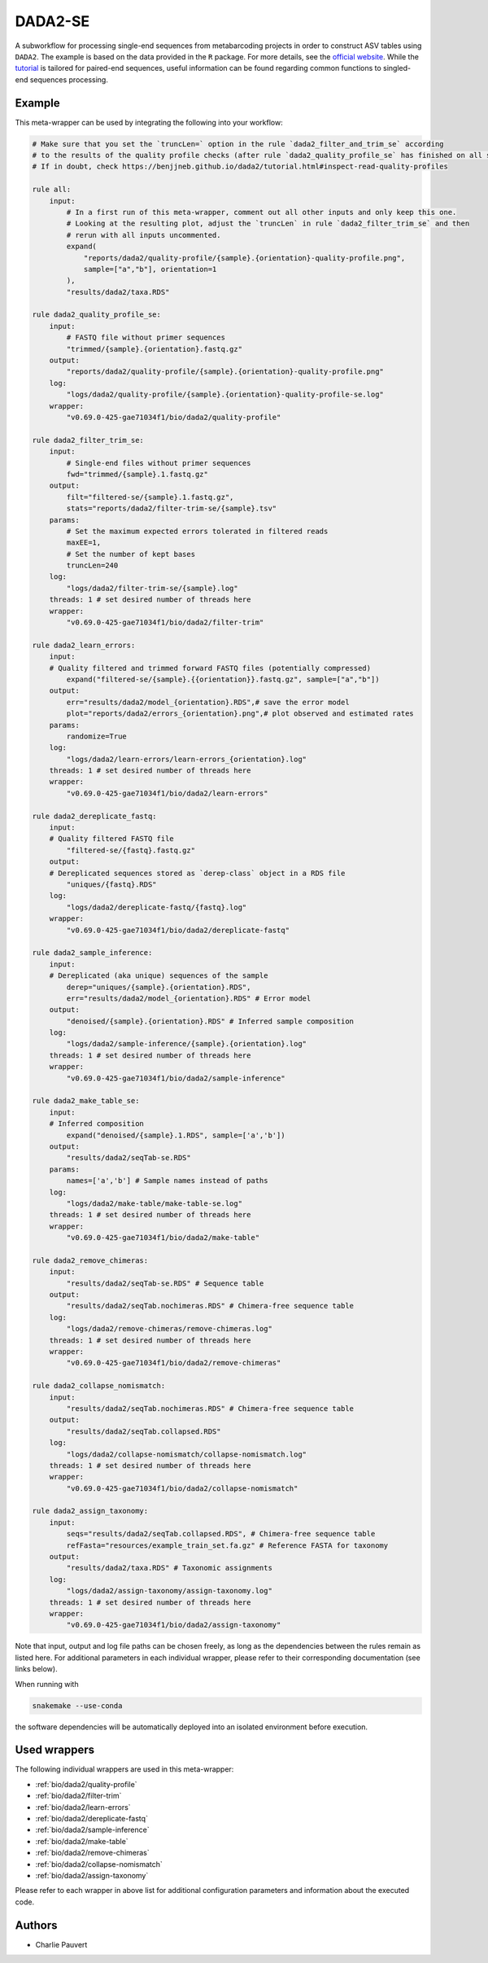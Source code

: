 .. _`dada2-se`:

DADA2-SE
========

A subworkflow for processing single-end sequences from metabarcoding projects in order to construct ASV tables using ``DADA2``.  The example is based on the data provided in the ``R`` package. For more details, see the `official website <https://benjjneb.github.io/dada2/index.html>`_. While the `tutorial <https://benjjneb.github.io/dada2/tutorial.html>`_ is tailored for paired-end sequences, useful information can be found regarding common functions to singled-end sequences processing.



Example
-------

This meta-wrapper can be used by integrating the following into your workflow:

.. code-block:: python

    # Make sure that you set the `truncLen=` option in the rule `dada2_filter_and_trim_se` according
    # to the results of the quality profile checks (after rule `dada2_quality_profile_se` has finished on all samples).
    # If in doubt, check https://benjjneb.github.io/dada2/tutorial.html#inspect-read-quality-profiles

    rule all:
        input:
            # In a first run of this meta-wrapper, comment out all other inputs and only keep this one.
            # Looking at the resulting plot, adjust the `truncLen` in rule `dada2_filter_trim_se` and then
            # rerun with all inputs uncommented.
            expand(
                "reports/dada2/quality-profile/{sample}.{orientation}-quality-profile.png",
                sample=["a","b"], orientation=1
            ),
            "results/dada2/taxa.RDS"

    rule dada2_quality_profile_se:
        input:
            # FASTQ file without primer sequences
            "trimmed/{sample}.{orientation}.fastq.gz"
        output:
            "reports/dada2/quality-profile/{sample}.{orientation}-quality-profile.png"
        log:
            "logs/dada2/quality-profile/{sample}.{orientation}-quality-profile-se.log"
        wrapper:
            "v0.69.0-425-gae71034f1/bio/dada2/quality-profile"

    rule dada2_filter_trim_se:
        input:
            # Single-end files without primer sequences
            fwd="trimmed/{sample}.1.fastq.gz"
        output:
            filt="filtered-se/{sample}.1.fastq.gz",
            stats="reports/dada2/filter-trim-se/{sample}.tsv"
        params:
            # Set the maximum expected errors tolerated in filtered reads
            maxEE=1,
            # Set the number of kept bases
            truncLen=240
        log:
            "logs/dada2/filter-trim-se/{sample}.log"
        threads: 1 # set desired number of threads here
        wrapper:
            "v0.69.0-425-gae71034f1/bio/dada2/filter-trim"

    rule dada2_learn_errors:
        input:
        # Quality filtered and trimmed forward FASTQ files (potentially compressed)
            expand("filtered-se/{sample}.{{orientation}}.fastq.gz", sample=["a","b"])
        output:
            err="results/dada2/model_{orientation}.RDS",# save the error model
            plot="reports/dada2/errors_{orientation}.png",# plot observed and estimated rates
        params:
            randomize=True
        log:
            "logs/dada2/learn-errors/learn-errors_{orientation}.log"
        threads: 1 # set desired number of threads here
        wrapper:
            "v0.69.0-425-gae71034f1/bio/dada2/learn-errors"

    rule dada2_dereplicate_fastq:
        input:
        # Quality filtered FASTQ file
            "filtered-se/{fastq}.fastq.gz"
        output:
        # Dereplicated sequences stored as `derep-class` object in a RDS file
            "uniques/{fastq}.RDS"
        log:
            "logs/dada2/dereplicate-fastq/{fastq}.log"
        wrapper:
            "v0.69.0-425-gae71034f1/bio/dada2/dereplicate-fastq"

    rule dada2_sample_inference:
        input:
        # Dereplicated (aka unique) sequences of the sample
            derep="uniques/{sample}.{orientation}.RDS",
            err="results/dada2/model_{orientation}.RDS" # Error model
        output:
            "denoised/{sample}.{orientation}.RDS" # Inferred sample composition
        log:
            "logs/dada2/sample-inference/{sample}.{orientation}.log"
        threads: 1 # set desired number of threads here
        wrapper:
            "v0.69.0-425-gae71034f1/bio/dada2/sample-inference"

    rule dada2_make_table_se:
        input:
        # Inferred composition
            expand("denoised/{sample}.1.RDS", sample=['a','b'])
        output:
            "results/dada2/seqTab-se.RDS"
        params:
            names=['a','b'] # Sample names instead of paths
        log:
            "logs/dada2/make-table/make-table-se.log"
        threads: 1 # set desired number of threads here
        wrapper:
            "v0.69.0-425-gae71034f1/bio/dada2/make-table"

    rule dada2_remove_chimeras:
        input:
            "results/dada2/seqTab-se.RDS" # Sequence table
        output:
            "results/dada2/seqTab.nochimeras.RDS" # Chimera-free sequence table
        log:
            "logs/dada2/remove-chimeras/remove-chimeras.log"
        threads: 1 # set desired number of threads here
        wrapper:
            "v0.69.0-425-gae71034f1/bio/dada2/remove-chimeras"

    rule dada2_collapse_nomismatch:
        input:
            "results/dada2/seqTab.nochimeras.RDS" # Chimera-free sequence table
        output:
            "results/dada2/seqTab.collapsed.RDS"
        log:
            "logs/dada2/collapse-nomismatch/collapse-nomismatch.log"
        threads: 1 # set desired number of threads here
        wrapper:
            "v0.69.0-425-gae71034f1/bio/dada2/collapse-nomismatch"

    rule dada2_assign_taxonomy:
        input:
            seqs="results/dada2/seqTab.collapsed.RDS", # Chimera-free sequence table
            refFasta="resources/example_train_set.fa.gz" # Reference FASTA for taxonomy
        output:
            "results/dada2/taxa.RDS" # Taxonomic assignments
        log:
            "logs/dada2/assign-taxonomy/assign-taxonomy.log"
        threads: 1 # set desired number of threads here
        wrapper:
            "v0.69.0-425-gae71034f1/bio/dada2/assign-taxonomy"

Note that input, output and log file paths can be chosen freely, as long as the dependencies between the rules remain as listed here.
For additional parameters in each individual wrapper, please refer to their corresponding documentation (see links below).

When running with

.. code-block:: bash

    snakemake --use-conda

the software dependencies will be automatically deployed into an isolated environment before execution.



Used wrappers
---------------------

The following individual wrappers are used in this meta-wrapper:


* :ref:`bio/dada2/quality-profile`

* :ref:`bio/dada2/filter-trim`

* :ref:`bio/dada2/learn-errors`

* :ref:`bio/dada2/dereplicate-fastq`

* :ref:`bio/dada2/sample-inference`

* :ref:`bio/dada2/make-table`

* :ref:`bio/dada2/remove-chimeras`

* :ref:`bio/dada2/collapse-nomismatch`

* :ref:`bio/dada2/assign-taxonomy`


Please refer to each wrapper in above list for additional configuration parameters and information about the executed code.







Authors
-------


* Charlie Pauvert

